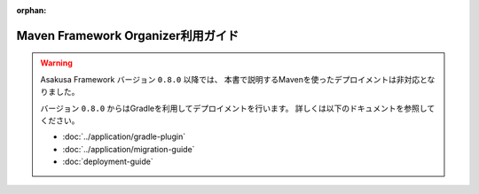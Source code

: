 :orphan:

===================================
Maven Framework Organizer利用ガイド
===================================

..  warning::
    Asakusa Framework バージョン ``0.8.0`` 以降では、
    本書で説明するMavenを使ったデプロイメントは非対応となりました。
    
    バージョン ``0.8.0`` からはGradleを利用してデプロイメントを行います。
    詳しくは以下のドキュメントを参照してください。
    
    * :doc:`../application/gradle-plugin`
    * :doc:`../application/migration-guide`
    * :doc:`deployment-guide`

